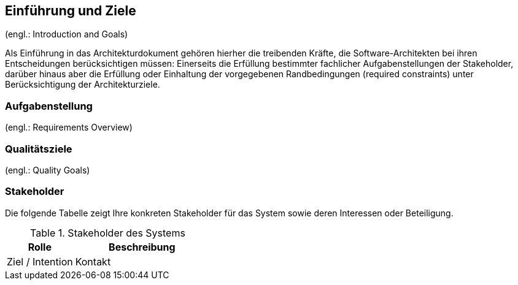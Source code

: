 [[section-introduction-and-goals]]
==	Einführung und Ziele

(engl.: Introduction and Goals)


Als Einführung in das Architekturdokument gehören hierher die treibenden Kräfte, die Software-Architekten bei ihren Entscheidungen berücksichtigen müssen:
Einerseits die Erfüllung bestimmter fachlicher Aufgabenstellungen der Stakeholder, darüber hinaus aber die Erfüllung oder Einhaltung der vorgegebenen Randbedingungen (required constraints) unter Berücksichtigung der Architekturziele.


=== Aufgabenstellung
(engl.: Requirements Overview)


=== Qualitätsziele
(engl.: Quality Goals)


=== Stakeholder

Die folgende Tabelle zeigt Ihre konkreten Stakeholder für das System sowie deren Interessen oder Beteiligung.

[cols="1,2" options="header"]
.Stakeholder des Systems
|===
|Rolle |Beschreibung |Ziel / Intention |Kontakt |Bemerkungen
|===
